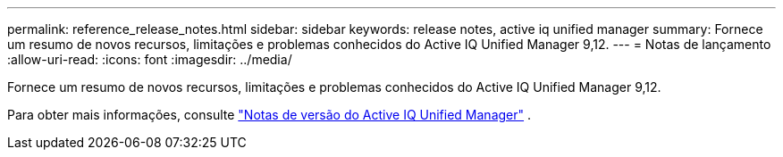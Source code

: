 ---
permalink: reference_release_notes.html 
sidebar: sidebar 
keywords: release notes, active iq unified manager 
summary: Fornece um resumo de novos recursos, limitações e problemas conhecidos do Active IQ Unified Manager 9,12. 
---
= Notas de lançamento
:allow-uri-read: 
:icons: font
:imagesdir: ../media/


[role="lead"]
Fornece um resumo de novos recursos, limitações e problemas conhecidos do Active IQ Unified Manager 9,12.

Para obter mais informações, consulte https://library.netapp.com/ecm/ecm_download_file/ECMLP2884715["Notas de versão do Active IQ Unified Manager"] .
